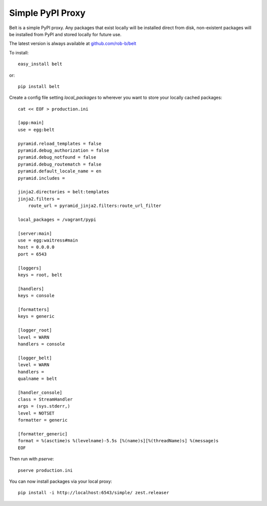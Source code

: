 Simple PyPI Proxy
=================

Belt is a simple PyPI proxy. Any packages that exist locally will be
installed direct from disk, non-existent packages will be installed from PyPI
and stored locally for future use.

The latest version is always available at `github.com/rob-b/belt
<https://github.com/rob-b/belt>`_

To install::

    easy_install belt

or::

    pip install belt


Create a config file setting `local_packages` to wherever you want to store
your locally cached packages::

    cat << EOF > production.ini

    [app:main]
    use = egg:belt

    pyramid.reload_templates = false
    pyramid.debug_authorization = false
    pyramid.debug_notfound = false
    pyramid.debug_routematch = false
    pyramid.default_locale_name = en
    pyramid.includes =

    jinja2.directories = belt:templates
    jinja2.filters =
        route_url = pyramid_jinja2.filters:route_url_filter

    local_packages = /vagrant/pypi

    [server:main]
    use = egg:waitress#main
    host = 0.0.0.0
    port = 6543

    [loggers]
    keys = root, belt

    [handlers]
    keys = console

    [formatters]
    keys = generic

    [logger_root]
    level = WARN
    handlers = console

    [logger_belt]
    level = WARN
    handlers =
    qualname = belt

    [handler_console]
    class = StreamHandler
    args = (sys.stderr,)
    level = NOTSET
    formatter = generic

    [formatter_generic]
    format = %(asctime)s %(levelname)-5.5s [%(name)s][%(threadName)s] %(message)s
    EOF

Then run with `pserve`::

    pserve production.ini

You can now install packages via your local proxy::

    pip install -i http://localhost:6543/simple/ zest.releaser
